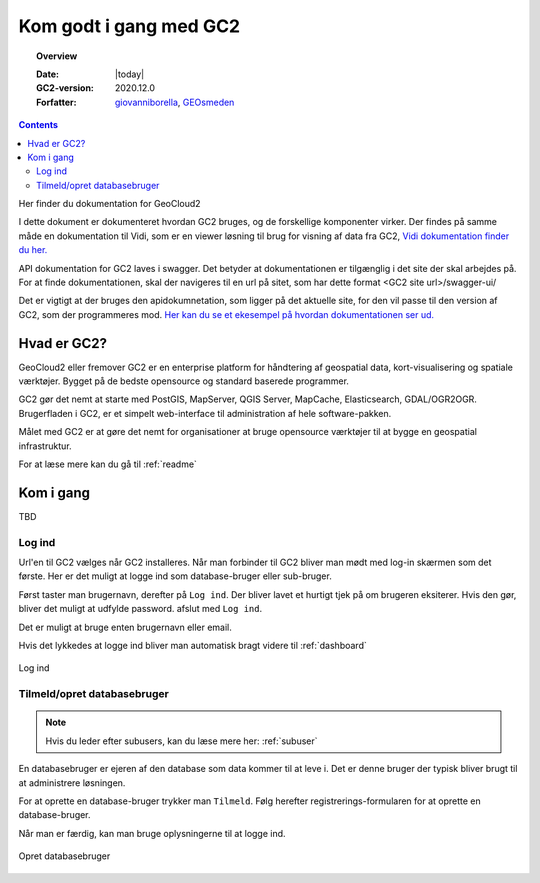.. _gettingstarted:

============================================================
Kom godt i gang med GC2
============================================================

.. topic:: Overview

    :Date: |today|
    :GC2-version: 2020.12.0
    :Forfatter: `giovanniborella <https://github.com/giovanniborella>`_, `GEOsmeden <https://github.com/geosmeden>`_

.. contents::
    :depth: 3

Her finder du dokumentation for GeoCloud2

I dette dokument er dokumenteret hvordan GC2 bruges, og de forskellige komponenter virker. Der findes på samme måde en dokumentation til Vidi, som er en viewer løsning til brug for visning af data fra GC2, `Vidi dokumentation finder du her. <https://vidi.readthedocs.io/>`_

API dokumentation for GC2 laves i swagger. Det betyder at dokumentationen er tilgænglig i det site der skal arbejdes på. For at finde dokumentationen, skal der navigeres til en url på sitet, som har dette format <GC2 site url>/swagger-ui/

Det er vigtigt at der bruges den apidokumnetation, som ligger på det aktuelle site, for den vil passe til den version af GC2, som der programmeres mod. `Her kan du se et ekesempel på hvordan dokumentationen ser ud. <https://dk.gc2.io/swagger-ui/>`_


Hvad er GC2?
================================================================= 

GeoCloud2 eller fremover GC2 er en enterprise platform for håndtering af geospatial data, kort-visualisering og spatiale værktøjer. Bygget på de bedste opensource og standard baserede programmer.

GC2 gør det nemt at starte med PostGIS, MapServer, QGIS Server, MapCache, Elasticsearch, GDAL/OGR2OGR. Brugerfladen i GC2, er et simpelt web-interface til administration af hele software-pakken.

Målet med GC2 er at gøre det nemt for organisationer at bruge opensource værktøjer til at bygge en geospatial infrastruktur.

For at læse mere kan du gå til :ref:`readme`

Kom i gang
=================================================================

TBD

.. _gettingstarted_login:

Log ind
-----------------------------------------------------------------

Url'en til GC2 vælges når GC2 installeres. Når man forbinder til GC2 bliver man mødt med log-in skærmen som det første. Her er det muligt at logge ind som database-bruger eller sub-bruger.

Først taster man brugernavn, derefter på ``Log ind``. Der bliver lavet et hurtigt tjek på om brugeren eksiterer. Hvis den gør, bliver det muligt at udfylde password. afslut med ``Log ind``.

Det er muligt at bruge enten brugernavn eller email.

Hvis det lykkedes at logge ind bliver man automatisk bragt videre til :ref:`dashboard`

.. figure:: ../../_media/gettingstarted-login.png
    :width: 400px
    :align: center
    :name: gettingstarted-login
    :figclass: align-center

    Log ind

.. _gettingstarted_register:

Tilmeld/opret databasebruger
-----------------------------------------------------------------

.. note::
  Hvis du leder efter subusers, kan du læse mere her: :ref:`subuser`

En databasebruger er ejeren af den database som data kommer til at leve i. Det er denne bruger der typisk bliver brugt til at administrere løsningen.

For at oprette en database-bruger trykker man ``Tilmeld``. Følg herefter registrerings-formularen for at oprette en database-bruger.

Når man er færdig, kan man bruge oplysningerne til at logge ind.

.. figure:: ../../_media/gettingstarted-register.png
    :width: 400px
    :align: center
    :name: gettingstarted-register
    :figclass: align-center

    Opret databasebruger

.. _gettingstarted_dashboard:

